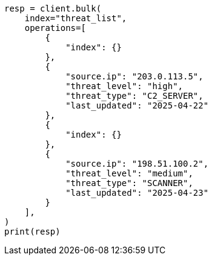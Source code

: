 // This file is autogenerated, DO NOT EDIT
// esql/esql-lookup-join.asciidoc:142

[source, python]
----
resp = client.bulk(
    index="threat_list",
    operations=[
        {
            "index": {}
        },
        {
            "source.ip": "203.0.113.5",
            "threat_level": "high",
            "threat_type": "C2_SERVER",
            "last_updated": "2025-04-22"
        },
        {
            "index": {}
        },
        {
            "source.ip": "198.51.100.2",
            "threat_level": "medium",
            "threat_type": "SCANNER",
            "last_updated": "2025-04-23"
        }
    ],
)
print(resp)
----
